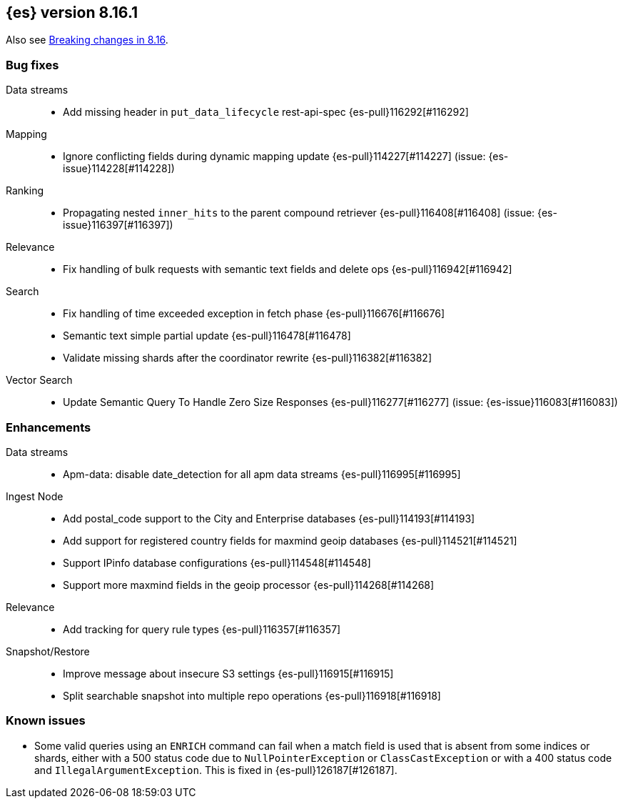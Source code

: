 [[release-notes-8.16.1]]
== {es} version 8.16.1

Also see <<breaking-changes-8.16,Breaking changes in 8.16>>.

[[bug-8.16.1]]
[float]
=== Bug fixes

Data streams::
* Add missing header in `put_data_lifecycle` rest-api-spec {es-pull}116292[#116292]

Mapping::
* Ignore conflicting fields during dynamic mapping update {es-pull}114227[#114227] (issue: {es-issue}114228[#114228])

Ranking::
* Propagating nested `inner_hits` to the parent compound retriever {es-pull}116408[#116408] (issue: {es-issue}116397[#116397])

Relevance::
* Fix handling of bulk requests with semantic text fields and delete ops {es-pull}116942[#116942]

Search::
* Fix handling of time exceeded exception in fetch phase {es-pull}116676[#116676]
* Semantic text simple partial update {es-pull}116478[#116478]
* Validate missing shards after the coordinator rewrite {es-pull}116382[#116382]

Vector Search::
* Update Semantic Query To Handle Zero Size Responses {es-pull}116277[#116277] (issue: {es-issue}116083[#116083])

[[enhancement-8.16.1]]
[float]
=== Enhancements

Data streams::
* Apm-data: disable date_detection for all apm data streams {es-pull}116995[#116995]

Ingest Node::
* Add postal_code support to the City and Enterprise databases {es-pull}114193[#114193]
* Add support for registered country fields for maxmind geoip databases {es-pull}114521[#114521]
* Support IPinfo database configurations {es-pull}114548[#114548]
* Support more maxmind fields in the geoip processor {es-pull}114268[#114268]

Relevance::
* Add tracking for query rule types {es-pull}116357[#116357]

Snapshot/Restore::
* Improve message about insecure S3 settings {es-pull}116915[#116915]
* Split searchable snapshot into multiple repo operations {es-pull}116918[#116918]

[discrete]
[[known-issues-8.16.1]]
=== Known issues

* Some valid queries using an `ENRICH` command can fail when a match field is used that is absent from some indices or shards, either with a 500 status code due to `NullPointerException` or `ClassCastException` or with a 400 status code and `IllegalArgumentException`. This is fixed in {es-pull}126187[#126187].
